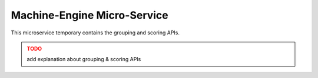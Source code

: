 .. _machine-engine-microservice:

Machine-Engine Micro-Service
=================

This microservice temporary contains the grouping and scoring APIs.

.. admonition:: TODO
   :class: error

   add explanation about grouping & scoring APIs